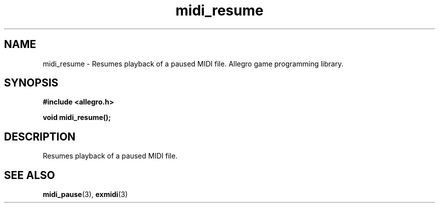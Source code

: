 .\" Generated by the Allegro makedoc utility
.TH midi_resume 3 "version 4.4.3" "Allegro" "Allegro manual"
.SH NAME
midi_resume \- Resumes playback of a paused MIDI file. Allegro game programming library.\&
.SH SYNOPSIS
.B #include <allegro.h>

.sp
.B void midi_resume();
.SH DESCRIPTION
Resumes playback of a paused MIDI file.

.SH SEE ALSO
.BR midi_pause (3),
.BR exmidi (3)

